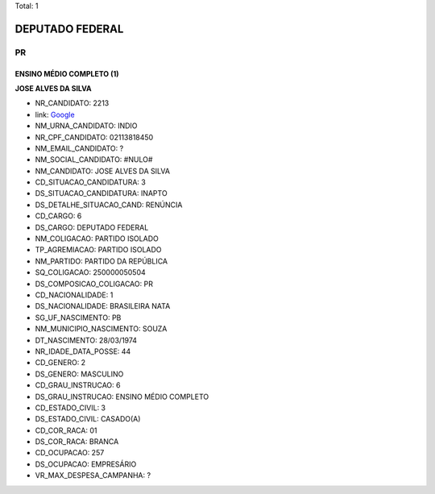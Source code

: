 Total: 1

DEPUTADO FEDERAL
================

PR
--

ENSINO MÉDIO COMPLETO (1)
.........................

**JOSE ALVES DA SILVA**

- NR_CANDIDATO: 2213
- link: `Google <https://www.google.com/search?q=JOSE+ALVES+DA+SILVA>`_
- NM_URNA_CANDIDATO: INDIO
- NR_CPF_CANDIDATO: 02113818450
- NM_EMAIL_CANDIDATO: ?
- NM_SOCIAL_CANDIDATO: #NULO#
- NM_CANDIDATO: JOSE ALVES DA SILVA
- CD_SITUACAO_CANDIDATURA: 3
- DS_SITUACAO_CANDIDATURA: INAPTO
- DS_DETALHE_SITUACAO_CAND: RENÚNCIA
- CD_CARGO: 6
- DS_CARGO: DEPUTADO FEDERAL
- NM_COLIGACAO: PARTIDO ISOLADO
- TP_AGREMIACAO: PARTIDO ISOLADO
- NM_PARTIDO: PARTIDO DA REPÚBLICA
- SQ_COLIGACAO: 250000050504
- DS_COMPOSICAO_COLIGACAO: PR
- CD_NACIONALIDADE: 1
- DS_NACIONALIDADE: BRASILEIRA NATA
- SG_UF_NASCIMENTO: PB
- NM_MUNICIPIO_NASCIMENTO: SOUZA
- DT_NASCIMENTO: 28/03/1974
- NR_IDADE_DATA_POSSE: 44
- CD_GENERO: 2
- DS_GENERO: MASCULINO
- CD_GRAU_INSTRUCAO: 6
- DS_GRAU_INSTRUCAO: ENSINO MÉDIO COMPLETO
- CD_ESTADO_CIVIL: 3
- DS_ESTADO_CIVIL: CASADO(A)
- CD_COR_RACA: 01
- DS_COR_RACA: BRANCA
- CD_OCUPACAO: 257
- DS_OCUPACAO: EMPRESÁRIO
- VR_MAX_DESPESA_CAMPANHA: ?

